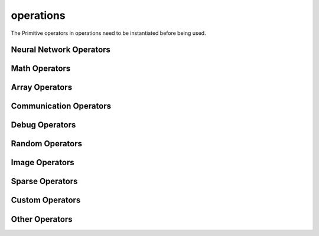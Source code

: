 operations
----------

The Primitive operators in operations need to be instantiated before being used.

Neural Network Operators
^^^^^^^^^^^^^^^^^^^^^^^^

.. msplatformautosummary::
    :toctree: ops
    :nosignatures:
    :template: classtemplate.rst

    mindspore.ops.Acosh
    mindspore.ops.Adam
    mindspore.ops.AdamNoUpdateParam
    mindspore.ops.AdamWeightDecay
    mindspore.ops.AdaptiveAvgPool2D
    mindspore.ops.ApplyAdadelta
    mindspore.ops.ApplyAdagrad
    mindspore.ops.ApplyAdagradDA
    mindspore.ops.ApplyAdagradV2
    mindspore.ops.ApplyAdaMax
    mindspore.ops.ApplyAddSign
    mindspore.ops.ApplyCenteredRMSProp
    mindspore.ops.ApplyGradientDescent
    mindspore.ops.ApplyMomentum
    mindspore.ops.ApplyPowerSign
    mindspore.ops.ApplyProximalAdagrad
    mindspore.ops.ApplyProximalGradientDescent
    mindspore.ops.ApplyRMSProp
    mindspore.ops.AvgPool
    mindspore.ops.AvgPool3D
    mindspore.ops.BasicLSTMCell
    mindspore.ops.BatchNorm
    mindspore.ops.BCEWithLogitsLoss
    mindspore.ops.BiasAdd
    mindspore.ops.BinaryCrossEntropy
    mindspore.ops.ComputeAccidentalHits
    mindspore.ops.Conv2D
    mindspore.ops.Conv2DBackpropInput
    mindspore.ops.Conv2DTranspose
    mindspore.ops.Conv3D
    mindspore.ops.Conv3DTranspose
    mindspore.ops.CTCGreedyDecoder
    mindspore.ops.CTCLoss
    mindspore.ops.DataFormatDimMap
    mindspore.ops.DepthwiseConv2dNative
    mindspore.ops.Dropout
    mindspore.ops.Dropout2D
    mindspore.ops.Dropout3D
    mindspore.ops.DropoutDoMask
    mindspore.ops.DropoutGenMask
    mindspore.ops.DynamicGRUV2
    mindspore.ops.DynamicRNN
    mindspore.ops.Elu
    mindspore.ops.FastGeLU
    mindspore.ops.Flatten
    mindspore.ops.FloorMod
    mindspore.ops.FusedSparseAdam
    mindspore.ops.FusedSparseLazyAdam
    mindspore.ops.FusedSparseProximalAdagrad
    mindspore.ops.GeLU
    mindspore.ops.GetNext
    mindspore.ops.HShrink
    mindspore.ops.HSigmoid
    mindspore.ops.HSwish
    mindspore.ops.KLDivLoss
    mindspore.ops.L2Loss
    mindspore.ops.L2Normalize
    mindspore.ops.LARSUpdate
    mindspore.ops.LayerNorm
    mindspore.ops.LogSoftmax
    mindspore.ops.LRN
    mindspore.ops.LSTM
    mindspore.ops.MaxPool
    mindspore.ops.MaxPool3D
    mindspore.ops.MaxPoolWithArgmax
    mindspore.ops.MirrorPad
    mindspore.ops.Mish
    mindspore.ops.NLLLoss
    mindspore.ops.OneHot
    mindspore.ops.Pad
    mindspore.ops.PReLU
    mindspore.ops.ReLU
    mindspore.ops.ReLU6
    mindspore.ops.ReLUV2
    mindspore.ops.ResizeBilinear
    mindspore.ops.RNNTLoss
    mindspore.ops.ROIAlign
    mindspore.ops.SeLU
    mindspore.ops.SGD
    mindspore.ops.Sigmoid
    mindspore.ops.SigmoidCrossEntropyWithLogits
    mindspore.ops.SmoothL1Loss
    mindspore.ops.SoftMarginLoss
    mindspore.ops.Softmax
    mindspore.ops.SoftmaxCrossEntropyWithLogits
    mindspore.ops.Softplus
    mindspore.ops.SoftShrink
    mindspore.ops.Softsign
    mindspore.ops.SparseApplyAdagrad
    mindspore.ops.SparseApplyAdagradV2
    mindspore.ops.SparseApplyProximalAdagrad
    mindspore.ops.SparseSoftmaxCrossEntropyWithLogits
    mindspore.ops.Stack
    mindspore.ops.Tanh
    mindspore.ops.TopK
    mindspore.ops.Unstack

Math Operators
^^^^^^^^^^^^^^

.. msplatformautosummary::
    :toctree: ops
    :nosignatures:
    :template: classtemplate.rst

    mindspore.ops.Abs
    mindspore.ops.AccumulateNV2
    mindspore.ops.ACos
    mindspore.ops.Add
    mindspore.ops.AddN
    mindspore.ops.ApproximateEqual
    mindspore.ops.Asin
    mindspore.ops.Asinh
    mindspore.ops.AssignAdd
    mindspore.ops.AssignSub
    mindspore.ops.Atan
    mindspore.ops.Atan2
    mindspore.ops.Atanh
    mindspore.ops.BatchMatMul
    mindspore.ops.BesselI0e
    mindspore.ops.BesselI1e
    mindspore.ops.BitwiseAnd
    mindspore.ops.BitwiseOr
    mindspore.ops.BitwiseXor
    mindspore.ops.Ceil
    mindspore.ops.Cos
    mindspore.ops.Conj
    mindspore.ops.Cosh
    mindspore.ops.CumProd
    mindspore.ops.CumSum
    mindspore.ops.Div
    mindspore.ops.DivNoNan
    mindspore.ops.Eps
    mindspore.ops.Equal
    mindspore.ops.EqualCount
    mindspore.ops.Erf
    mindspore.ops.Erfc
    mindspore.ops.Erfinv
    mindspore.ops.Exp
    mindspore.ops.Expm1
    mindspore.ops.FloatStatus
    mindspore.ops.Floor
    mindspore.ops.FloorDiv
    mindspore.ops.Greater
    mindspore.ops.GreaterEqual
    mindspore.ops.HistogramFixedWidth
    mindspore.ops.Imag
    mindspore.ops.IndexAdd
    mindspore.ops.InplaceAdd
    mindspore.ops.InplaceSub
    mindspore.ops.Inv
    mindspore.ops.Invert
    mindspore.ops.IsInf
    mindspore.ops.IsNan
    mindspore.ops.Lerp
    mindspore.ops.Less
    mindspore.ops.LessEqual
    mindspore.ops.LinSpace
    mindspore.ops.Log
    mindspore.ops.Log1p
    mindspore.ops.LogicalAnd
    mindspore.ops.LogicalNot
    mindspore.ops.LogicalOr
    mindspore.ops.MatMul
    mindspore.ops.MatrixInverse
    mindspore.ops.Maximum
    mindspore.ops.Minimum
    mindspore.ops.Mod
    mindspore.ops.Mul
    mindspore.ops.MulNoNan
    mindspore.ops.Neg
    mindspore.ops.NMSWithMask
    mindspore.ops.NotEqual
    mindspore.ops.NPUAllocFloatStatus
    mindspore.ops.NPUClearFloatStatus
    mindspore.ops.NPUGetFloatStatus
    mindspore.ops.Pow
    mindspore.ops.Real
    mindspore.ops.RealDiv
    mindspore.ops.Reciprocal
    mindspore.ops.ReduceAll
    mindspore.ops.ReduceAny
    mindspore.ops.ReduceMax
    mindspore.ops.ReduceMean
    mindspore.ops.ReduceMin
    mindspore.ops.ReduceProd
    mindspore.ops.ReduceSum
    mindspore.ops.Round
    mindspore.ops.Rsqrt
    mindspore.ops.Sign
    mindspore.ops.Sin
    mindspore.ops.Sinh
    mindspore.ops.Sqrt
    mindspore.ops.Square
    mindspore.ops.SquaredDifference
    mindspore.ops.SquareSumAll
    mindspore.ops.Sub
    mindspore.ops.Tan
    mindspore.ops.TruncateDiv
    mindspore.ops.TruncateMod
    mindspore.ops.Xdivy
    mindspore.ops.Xlogy

Array Operators
^^^^^^^^^^^^^^^

.. msplatformautosummary::
    :toctree: ops
    :nosignatures:
    :template: classtemplate.rst

    mindspore.ops.ApplyFtrl
    mindspore.ops.Argmax
    mindspore.ops.ArgMaxWithValue
    mindspore.ops.Argmin
    mindspore.ops.ArgMinWithValue
    mindspore.ops.BatchToSpace
    mindspore.ops.BatchToSpaceND
    mindspore.ops.BroadcastTo
    mindspore.ops.Cast
    mindspore.ops.Concat
    mindspore.ops.DepthToSpace
    mindspore.ops.DType
    mindspore.ops.DynamicShape
    mindspore.ops.EditDistance
    mindspore.ops.EmbeddingLookup
    mindspore.ops.ExpandDims
    mindspore.ops.Eye
    mindspore.ops.Fill
    mindspore.ops.FusedSparseFtrl
    mindspore.ops.Gather
    mindspore.ops.GatherD
    mindspore.ops.GatherNd
    mindspore.ops.Identity
    mindspore.ops.InplaceUpdate
    mindspore.ops.InvertPermutation
    mindspore.ops.IsFinite
    mindspore.ops.IsInstance
    mindspore.ops.IsSubClass
    mindspore.ops.MaskedFill
    mindspore.ops.MaskedSelect
    mindspore.ops.Meshgrid
    mindspore.ops.Ones
    mindspore.ops.OnesLike
    mindspore.ops.Padding
    mindspore.ops.ParallelConcat
    mindspore.ops.Randperm
    mindspore.ops.Rank
    mindspore.ops.Reshape
    mindspore.ops.ResizeNearestNeighbor
    mindspore.ops.ReverseSequence
    mindspore.ops.ReverseV2
    mindspore.ops.Rint
    mindspore.ops.SameTypeShape
    mindspore.ops.ScalarCast
    mindspore.ops.ScalarToArray
    mindspore.ops.ScalarToTensor
    mindspore.ops.ScatterAdd
    mindspore.ops.ScatterDiv
    mindspore.ops.ScatterMax
    mindspore.ops.ScatterMin
    mindspore.ops.ScatterMul
    mindspore.ops.ScatterNd
    mindspore.ops.ScatterNdAdd
    mindspore.ops.ScatterNdSub
    mindspore.ops.ScatterNdUpdate
    mindspore.ops.ScatterNonAliasingAdd
    mindspore.ops.ScatterSub
    mindspore.ops.ScatterUpdate
    mindspore.ops.Select
    mindspore.ops.Shape
    mindspore.ops.Size
    mindspore.ops.Slice
    mindspore.ops.Sort
    mindspore.ops.SpaceToBatch
    mindspore.ops.SpaceToBatchND
    mindspore.ops.SpaceToDepth
    mindspore.ops.SparseApplyFtrl
    mindspore.ops.SparseApplyFtrlV2
    mindspore.ops.SparseGatherV2
    mindspore.ops.Split
    mindspore.ops.SplitV
    mindspore.ops.Squeeze
    mindspore.ops.StridedSlice
    mindspore.ops.TensorScatterAdd
    mindspore.ops.TensorScatterMax
    mindspore.ops.TensorScatterMin
    mindspore.ops.TensorScatterSub
    mindspore.ops.TensorScatterUpdate
    mindspore.ops.Tile
    mindspore.ops.Transpose
    mindspore.ops.TupleToArray
    mindspore.ops.Unique
    mindspore.ops.UniqueWithPad
    mindspore.ops.UnsortedSegmentMax
    mindspore.ops.UnsortedSegmentMin
    mindspore.ops.UnsortedSegmentProd
    mindspore.ops.UnsortedSegmentSum
    mindspore.ops.Zeros
    mindspore.ops.ZerosLike

Communication Operators
^^^^^^^^^^^^^^^^^^^^^^^

.. msplatformautosummary::
    :toctree: ops
    :nosignatures:
    :template: classtemplate.rst

    mindspore.ops.AllGather
    mindspore.ops.AllReduce
    mindspore.ops.Broadcast
    mindspore.ops.ReduceOp
    mindspore.ops.ReduceScatter

Debug Operators
^^^^^^^^^^^^^^^

.. msplatformautosummary::
    :toctree: ops
    :nosignatures:
    :template: classtemplate.rst

    mindspore.ops.HistogramSummary
    mindspore.ops.HookBackward
    mindspore.ops.ImageSummary
    mindspore.ops.InsertGradientOf
    mindspore.ops.Print
    mindspore.ops.ScalarSummary
    mindspore.ops.TensorSummary

Random Operators
^^^^^^^^^^^^^^^^

.. msplatformautosummary::
    :toctree: ops
    :nosignatures:
    :template: classtemplate.rst

    mindspore.ops.Gamma
    mindspore.ops.LogUniformCandidateSampler
    mindspore.ops.Multinomial
    mindspore.ops.Poisson
    mindspore.ops.RandomCategorical
    mindspore.ops.RandomChoiceWithMask
    mindspore.ops.StandardLaplace
    mindspore.ops.StandardNormal
    mindspore.ops.UniformCandidateSampler
    mindspore.ops.UniformInt
    mindspore.ops.UniformReal

Image Operators
^^^^^^^^^^^^^^^

.. msplatformautosummary::
    :toctree: ops
    :nosignatures:
    :template: classtemplate.rst

    mindspore.ops.CropAndResize

Sparse Operators
^^^^^^^^^^^^^^^^

.. msplatformautosummary::
    :toctree: ops
    :nosignatures:
    :template: classtemplate.rst

    mindspore.ops.SparseToDense
    mindspore.ops.SparseTensorDenseMatmul

Custom Operators
^^^^^^^^^^^^^^^^

.. msplatformautosummary::
    :toctree: ops
    :nosignatures:
    :template: classtemplate.rst

    mindspore.ops.Custom

Other Operators
^^^^^^^^^^^^^^^

.. msplatformautosummary::
    :toctree: ops
    :nosignatures:
    :template: classtemplate.rst

    mindspore.ops.Assign
    mindspore.ops.BoundingBoxDecode
    mindspore.ops.BoundingBoxEncode
    mindspore.ops.CheckBprop
    mindspore.ops.CheckValid
    mindspore.ops.Depend
    mindspore.ops.InTopK
    mindspore.ops.IOU
    mindspore.ops.NoRepeatNGram
    mindspore.ops.Partial
    mindspore.ops.PopulationCount
